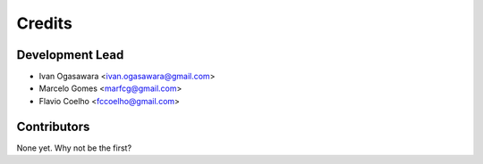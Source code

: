=======
Credits
=======

Development Lead
----------------

* Ivan Ogasawara <ivan.ogasawara@gmail.com>
* Marcelo Gomes <marfcg@gmail.com>
* Flavio Coelho <fccoelho@gmail.com>

Contributors
------------

None yet. Why not be the first?
